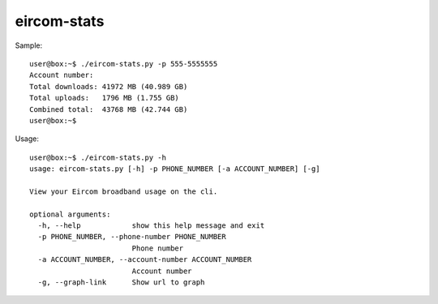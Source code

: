 eircom-stats
===============================================================================

Sample::

    user@box:~$ ./eircom-stats.py -p 555-5555555
    Account number: 
    Total downloads: 41972 MB (40.989 GB)
    Total uploads:   1796 MB (1.755 GB)
    Combined total:  43768 MB (42.744 GB)
    user@box:~$ 


Usage::

    user@box:~$ ./eircom-stats.py -h
    usage: eircom-stats.py [-h] -p PHONE_NUMBER [-a ACCOUNT_NUMBER] [-g]

    View your Eircom broadband usage on the cli.

    optional arguments:
      -h, --help            show this help message and exit
      -p PHONE_NUMBER, --phone-number PHONE_NUMBER
                            Phone number
      -a ACCOUNT_NUMBER, --account-number ACCOUNT_NUMBER
                            Account number
      -g, --graph-link      Show url to graph


